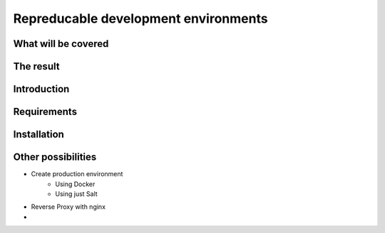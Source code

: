 
*************************************
Repreducable development environments
*************************************

####################
What will be covered
####################


##########
The result
##########

############
Introduction
############

############
Requirements
############

############
Installation
############

###################
Other possibilities
###################

* Create production environment
    - Using Docker
    - Using just Salt
* Reverse Proxy with nginx
* 